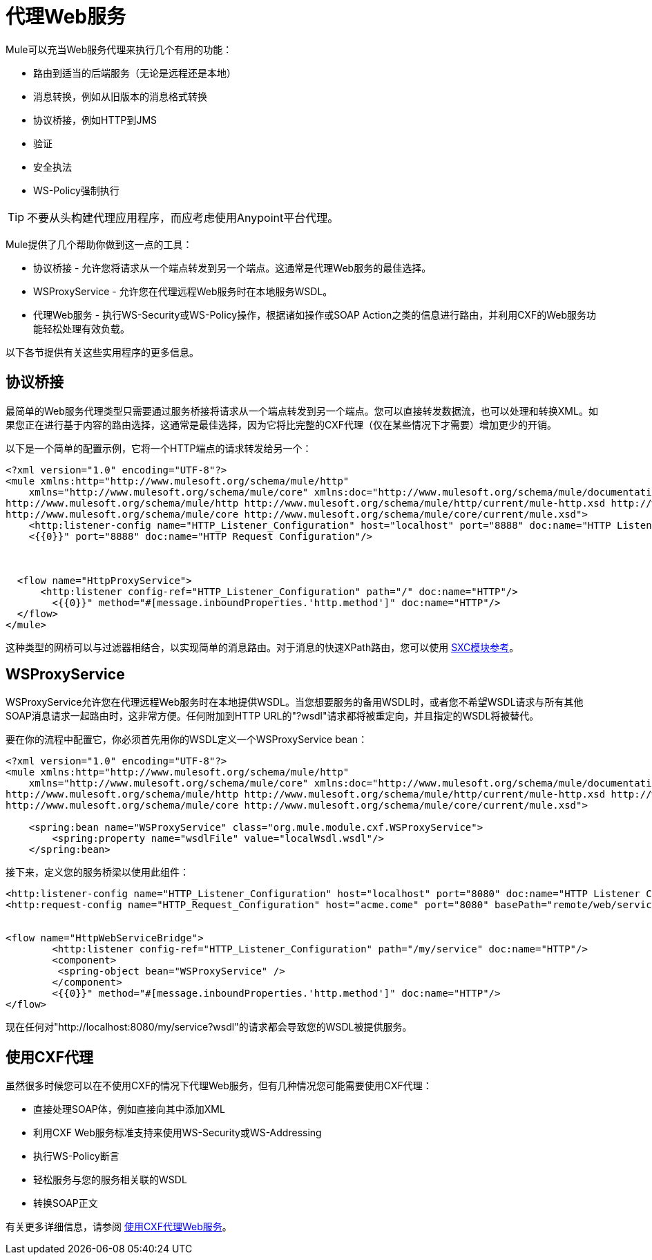 = 代理Web服务
:keywords: anypoint studio, esb, proxy

Mule可以充当Web服务代理来执行几个有用的功能：

* 路由到适当的后端服务（无论是远程还是本地）
* 消息转换，例如从旧版本的消息格式转换
* 协议桥接，例如HTTP到JMS
* 验证
* 安全执法
*  WS-Policy强制执行

[TIP]
不要从头构建代理应用程序，而应考虑使用Anypoint平台代理。

Mule提供了几个帮助你做到这一点的工具：

* 协议桥接 - 允许您将请求从一个端点转发到另一个端点。这通常是代理Web服务的最佳选择。
*  WSProxyService  - 允许您在代理远程Web服务时在本地服务WSDL。
* 代理Web服务 - 执行WS-Security或WS-Policy操作，根据诸如操作或SOAP Action之类的信息进行路由，并利用CXF的Web服务功能轻松处理有效负载。

以下各节提供有关这些实用程序的更多信息。

== 协议桥接

最简单的Web服务代理类型只需要通过服务桥接将请求从一个端点转发到另一个端点。您可以直接转发数据流，也可以处理和转换XML。如果您正在进行基于内容的路由选择，这通常是最佳选择，因为它将比完整的CXF代理（仅在某些情况下才需要）增加更少的开销。

以下是一个简单的配置示例，它将一个HTTP端点的请求转发给另一个：

[source, xml, linenums]
----
<?xml version="1.0" encoding="UTF-8"?>
<mule xmlns:http="http://www.mulesoft.org/schema/mule/http"
    xmlns="http://www.mulesoft.org/schema/mule/core" xmlns:doc="http://www.mulesoft.org/schema/mule/documentation" xmlns:spring="http://www.springframework.org/schema/beans" version="EE-3.6.0" xmlns:xsi="http://www.w3.org/2001/XMLSchema-instance" xsi:schemaLocation="
http://www.mulesoft.org/schema/mule/http http://www.mulesoft.org/schema/mule/http/current/mule-http.xsd http://www.springframework.org/schema/beans http://www.springframework.org/schema/beans/spring-beans-current.xsd
http://www.mulesoft.org/schema/mule/core http://www.mulesoft.org/schema/mule/core/current/mule.xsd">
    <http:listener-config name="HTTP_Listener_Configuration" host="localhost" port="8888" doc:name="HTTP Listener Configuration"/>
    <{{0}}" port="8888" doc:name="HTTP Request Configuration"/>
 
 
 
  <flow name="HttpProxyService">
      <http:listener config-ref="HTTP_Listener_Configuration" path="/" doc:name="HTTP"/>
        <{{0}}" method="#[message.inboundProperties.'http.method']" doc:name="HTTP"/>
  </flow>
</mule>
----

这种类型的网桥可以与过滤器相结合，以实现简单的消息路由。对于消息的快速XPath路由，您可以使用 link:/mule-user-guide/v/3.6/sxc-module-reference[SXC模块参考]。


==  WSProxyService

WSProxyService允许您在代理远程Web服务时在本地提供WSDL。当您想要服务的备用WSDL时，或者您不希望WSDL请求与所有其他SOAP消息请求一起路由时，这非常方便。任何附加到HTTP URL的"?wsdl"请求都将被重定向，并且指定的WSDL将被替代。

要在你的流程中配置它，你必须首先用你的WSDL定义一个WSProxyService bean：

[source, xml, linenums]
----
<?xml version="1.0" encoding="UTF-8"?>
<mule xmlns:http="http://www.mulesoft.org/schema/mule/http"
    xmlns="http://www.mulesoft.org/schema/mule/core" xmlns:doc="http://www.mulesoft.org/schema/mule/documentation" xmlns:spring="http://www.springframework.org/schema/beans" version="EE-3.6.0" xmlns:xsi="http://www.w3.org/2001/XMLSchema-instance" xsi:schemaLocation="
http://www.mulesoft.org/schema/mule/http http://www.mulesoft.org/schema/mule/http/current/mule-http.xsd http://www.springframework.org/schema/beans http://www.springframework.org/schema/beans/spring-beans-current.xsd
http://www.mulesoft.org/schema/mule/core http://www.mulesoft.org/schema/mule/core/current/mule.xsd">
 
    <spring:bean name="WSProxyService" class="org.mule.module.cxf.WSProxyService">
        <spring:property name="wsdlFile" value="localWsdl.wsdl"/>
    </spring:bean>
----

接下来，定义您的服务桥梁以使用此组件：

[source, xml, linenums]
----
<http:listener-config name="HTTP_Listener_Configuration" host="localhost" port="8080" doc:name="HTTP Listener Configuration"/>
<http:request-config name="HTTP_Request_Configuration" host="acme.come" port="8080" basePath="remote/web/service" doc:name="HTTP Request Configuration"/>
 
 
<flow name="HttpWebServiceBridge">
        <http:listener config-ref="HTTP_Listener_Configuration" path="/my/service" doc:name="HTTP"/>
        <component>
         <spring-object bean="WSProxyService" />
        </component>
        <{{0}}" method="#[message.inboundProperties.'http.method']" doc:name="HTTP"/>
</flow>
----

现在任何对"http://localhost:8080/my/service?wsdl"的请求都会导致您的WSDL被提供服务。

== 使用CXF代理

虽然很多时候您可以在不使用CXF的情况下代理Web服务，但有几种情况您可能需要使用CXF代理：

* 直接处理SOAP体，例如直接向其中添加XML
* 利用CXF Web服务标准支持来使用WS-Security或WS-Addressing
* 执行WS-Policy断言
* 轻松服务与您的服务相关联的WSDL
* 转换SOAP正文

有关更多详细信息，请参阅 link:/mule-user-guide/v/3.6/proxying-web-services-with-cxf[使用CXF代理Web服务]。

